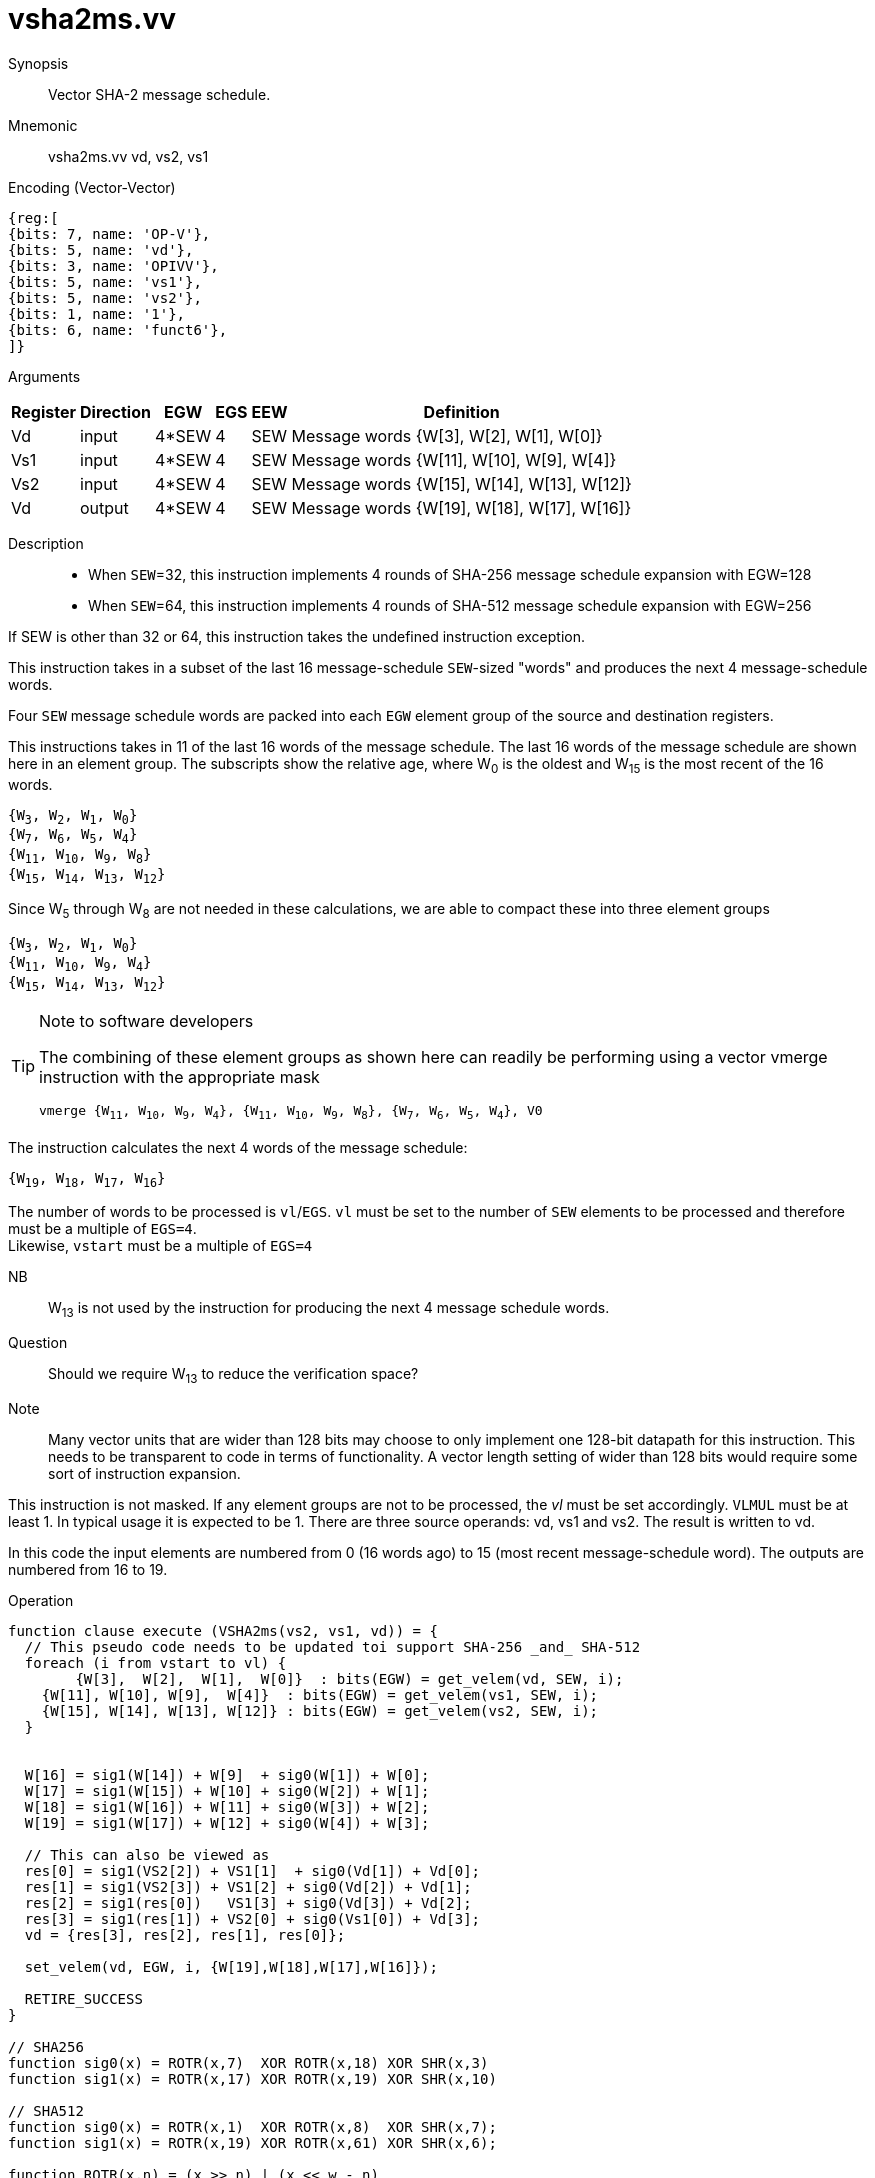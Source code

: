 [[insns-vsha2ms, Vector SHA-2 Message Schedule]]
= vsha2ms.vv

Synopsis::
Vector SHA-2 message schedule.

Mnemonic::
vsha2ms.vv vd, vs2, vs1

Encoding (Vector-Vector)::
[wavedrom, , svg]
....
{reg:[
{bits: 7, name: 'OP-V'},
{bits: 5, name: 'vd'},
{bits: 3, name: 'OPIVV'},
{bits: 5, name: 'vs1'},
{bits: 5, name: 'vs2'},
{bits: 1, name: '1'},
{bits: 6, name: 'funct6'},
]}
....

Arguments::

[%autowidth]
[%header,cols="4,2,2,2,2,2"]
|===
|Register
|Direction
|EGW
|EGS
|EEW
|Definition

| Vd  | input  | 4*SEW  | 4 | SEW | Message words {W[3],  W[2],  W[1],  W[0]}
| Vs1 | input  | 4*SEW  | 4 | SEW | Message words {W[11], W[10], W[9],  W[4]}
| Vs2 | input  | 4*SEW  | 4 | SEW | Message words {W[15], W[14], W[13], W[12]}
| Vd  | output | 4*SEW  | 4 | SEW | Message words {W[19], W[18], W[17], W[16]}
|===

Description::

- When `SEW`=32, this instruction implements 4 rounds of SHA-256 message
schedule expansion with EGW=128
- When `SEW`=64, this instruction implements 4 rounds of SHA-512 message
schedule expansion with EGW=256

If SEW is other than 32 or 64, this instruction takes the undefined instruction exception.

This instruction takes in a subset of the last 16 message-schedule `SEW`-sized "words"
and produces the next 4 message-schedule words.

Four `SEW` message schedule words are packed into each `EGW` element group of the
source and destination registers.

This instructions takes in 11 of the last 16 words of the message schedule. The last 16
words of the message schedule are shown here in an element group.
The subscripts show the relative age, where W~0~ is the oldest and W~15~ is the most recent
of the 16 words.

`{W~3~, W~2~, W~1~, W~0~} +
{W~7~, W~6~, W~5~, W~4~} +
{W~11~, W~10~, W~9~, W~8~} +
{W~15~, W~14~, W~13~, W~12~}`

Since W~5~ through W~8~ are not needed in these calculations, we are able to compact these into
three element groups

`{W~3~, W~2~, W~1~, W~0~} +
{W~11~, W~10~, W~9~, W~4~} +
{W~15~, W~14~, W~13~, W~12~}`

[TIP]
.Note to software developers
====
The combining of these element groups as shown here can readily be performing using a vector
vmerge instruction with the appropriate mask

`vmerge {W~11~, W~10~, W~9~, W~4~}, {W~11~, W~10~, W~9~, W~8~}, {W~7~, W~6~, W~5~, W~4~}, V0`


====

The instruction calculates the next 4 words of the message schedule:

`{W~19~, W~18~, W~17~, W~16~}`

The number of words to be processed is `vl`/`EGS`.
`vl` must be set to the number of `SEW` elements to be processed and
therefore must be a multiple of `EGS=4`. +
Likewise, `vstart` must be a multiple of `EGS=4`

// This instruction requires that `Zvl128b` be implemented (i.e `VLEN>=128`).


NB:: W~13~ is not used by the instruction for producing the next 4 message schedule words.

Question:: Should we require W~13~ to reduce the verification space?



Note:: Many vector units that are wider than 128 bits may choose to only implement one
128-bit datapath for this instruction. This needs to be transparent to code in terms
of functionality. A vector length setting of wider than 128 bits would require some
sort of instruction expansion.

This instruction is not masked. If any element groups are not to be processed, the _vl_
must be set accordingly.
`VLMUL` must be at least 1. In typical usage it is expected to be 1.
There are three source operands: vd, vs1 and vs2. The result
is written to vd.

In this code the input elements are numbered from 0 (16 words ago) to 15 (most recent message-schedule word).
The outputs are numbered from 16 to 19.

Operation::
[source,pseudocode]
--
function clause execute (VSHA2ms(vs2, vs1, vd)) = {
  // This pseudo code needs to be updated toi support SHA-256 _and_ SHA-512
  foreach (i from vstart to vl) {
	{W[3],  W[2],  W[1],  W[0]}  : bits(EGW) = get_velem(vd, SEW, i);
    {W[11], W[10], W[9],  W[4]}  : bits(EGW) = get_velem(vs1, SEW, i);
    {W[15], W[14], W[13], W[12]} : bits(EGW) = get_velem(vs2, SEW, i);
  }


  W[16] = sig1(W[14]) + W[9]  + sig0(W[1]) + W[0];
  W[17] = sig1(W[15]) + W[10] + sig0(W[2]) + W[1];
  W[18] = sig1(W[16]) + W[11] + sig0(W[3]) + W[2];
  W[19] = sig1(W[17]) + W[12] + sig0(W[4]) + W[3];

  // This can also be viewed as
  res[0] = sig1(VS2[2]) + VS1[1]  + sig0(Vd[1]) + Vd[0];
  res[1] = sig1(VS2[3]) + VS1[2] + sig0(Vd[2]) + Vd[1];
  res[2] = sig1(res[0])   VS1[3] + sig0(Vd[3]) + Vd[2];
  res[3] = sig1(res[1]) + VS2[0] + sig0(Vs1[0]) + Vd[3];
  vd = {res[3], res[2], res[1], res[0]};

  set_velem(vd, EGW, i, {W[19],W[18],W[17],W[16]});

  RETIRE_SUCCESS
}

// SHA256
function sig0(x) = ROTR(x,7)  XOR ROTR(x,18) XOR SHR(x,3)
function sig1(x) = ROTR(x,17) XOR ROTR(x,19) XOR SHR(x,10)

// SHA512
function sig0(x) = ROTR(x,1)  XOR ROTR(x,8)  XOR SHR(x,7);
function sig1(x) = ROTR(x,19) XOR ROTR(x,61) XOR SHR(x,6);

function ROTR(x,n) = (x >> n) | (x << w - n)
function SHR (x,n) = x >> n

--

Included in::
[%header,cols="4,2,2"]
|===
|Extension
|Minimum version
|Lifecycle state

| <<zvknh>>
| v0.1.0
| In Development
|===